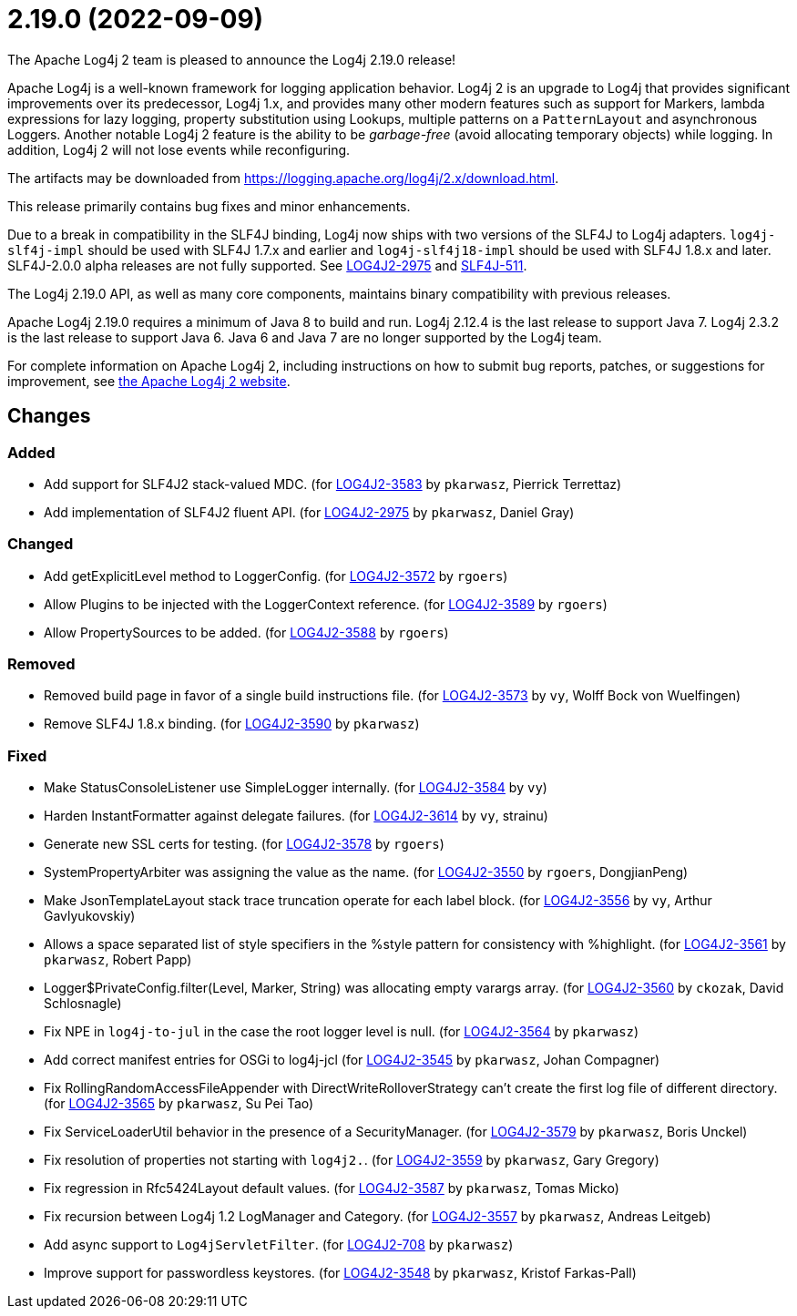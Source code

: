 ////
    Licensed to the Apache Software Foundation (ASF) under one or more
    contributor license agreements.  See the NOTICE file distributed with
    this work for additional information regarding copyright ownership.
    The ASF licenses this file to You under the Apache License, Version 2.0
    (the "License"); you may not use this file except in compliance with
    the License.  You may obtain a copy of the License at

         https://www.apache.org/licenses/LICENSE-2.0

    Unless required by applicable law or agreed to in writing, software
    distributed under the License is distributed on an "AS IS" BASIS,
    WITHOUT WARRANTIES OR CONDITIONS OF ANY KIND, either express or implied.
    See the License for the specific language governing permissions and
    limitations under the License.
////

////
*DO NOT EDIT THIS FILE!!*
This file is automatically generated from the release changelog directory!
////

= 2.19.0 (2022-09-09)
The Apache Log4j 2 team is pleased to announce the Log4j 2.19.0 release!

Apache Log4j is a well-known framework for logging application behavior.
Log4j 2 is an upgrade to Log4j that provides significant improvements over its predecessor, Log4j 1.x, and provides many other modern features such as support for Markers, lambda expressions for lazy logging, property substitution using Lookups, multiple patterns on a `PatternLayout` and asynchronous Loggers.
Another notable Log4j 2 feature is the ability to be _garbage-free_ (avoid allocating temporary objects) while logging.
In addition, Log4j 2 will not lose events while reconfiguring.

The artifacts may be downloaded from https://logging.apache.org/log4j/2.x/download.html[].

This release primarily contains bug fixes and minor enhancements.

Due to a break in compatibility in the SLF4J binding, Log4j now ships with two versions of the SLF4J to Log4j adapters.
`log4j-slf4j-impl` should be used with SLF4J 1.7.x and earlier and `log4j-slf4j18-impl` should be used with SLF4J 1.8.x and later.
SLF4J-2.0.0 alpha releases are not fully supported.
See https://issues.apache.org/jira/browse/LOG4J2-2975[LOG4J2-2975] and https://jira.qos.ch/browse/SLF4J-511[SLF4J-511].

The Log4j 2.19.0 API, as well as many core components, maintains binary compatibility with previous releases.

Apache Log4j 2.19.0 requires a minimum of Java 8 to build and run.
Log4j 2.12.4 is the last release to support Java 7.
Log4j 2.3.2 is the last release to support Java 6.
Java 6 and Java 7 are no longer supported by the Log4j team.

For complete information on Apache Log4j 2, including instructions on how to submit bug reports, patches, or suggestions for improvement, see http://logging.apache.org/log4j/2.x/[the Apache Log4j 2 website].

== Changes

=== Added

* Add support for SLF4J2 stack-valued MDC. (for https://issues.apache.org/jira/browse/LOG4J2-3583[LOG4J2-3583] by `pkarwasz`, Pierrick Terrettaz)
* Add implementation of SLF4J2 fluent API. (for https://issues.apache.org/jira/browse/LOG4J2-2975[LOG4J2-2975] by `pkarwasz`, Daniel Gray)

=== Changed

* Add getExplicitLevel method to LoggerConfig. (for https://issues.apache.org/jira/browse/LOG4J2-3572[LOG4J2-3572] by `rgoers`)
* Allow Plugins to be injected with the LoggerContext reference. (for https://issues.apache.org/jira/browse/LOG4J2-3589[LOG4J2-3589] by `rgoers`)
* Allow PropertySources to be added. (for https://issues.apache.org/jira/browse/LOG4J2-3588[LOG4J2-3588] by `rgoers`)

=== Removed

* Removed build page in favor of a single build instructions file. (for https://issues.apache.org/jira/browse/LOG4J2-3573[LOG4J2-3573] by `vy`, Wolff Bock von Wuelfingen)
* Remove SLF4J 1.8.x binding. (for https://issues.apache.org/jira/browse/LOG4J2-3590[LOG4J2-3590] by `pkarwasz`)

=== Fixed

* Make StatusConsoleListener use SimpleLogger internally. (for https://issues.apache.org/jira/browse/LOG4J2-3584[LOG4J2-3584] by `vy`)
* Harden InstantFormatter against delegate failures. (for https://issues.apache.org/jira/browse/LOG4J2-3614[LOG4J2-3614] by `vy`, strainu)
* Generate new SSL certs for testing. (for https://issues.apache.org/jira/browse/LOG4J2-3578[LOG4J2-3578] by `rgoers`)
* SystemPropertyArbiter was assigning the value as the name. (for https://issues.apache.org/jira/browse/LOG4J2-3550[LOG4J2-3550] by `rgoers`, DongjianPeng)
* Make JsonTemplateLayout stack trace truncation operate for each label block. (for https://issues.apache.org/jira/browse/LOG4J2-3556[LOG4J2-3556] by `vy`, Arthur Gavlyukovskiy)
* Allows a space separated list of style specifiers in the %style pattern for consistency with %highlight. (for https://issues.apache.org/jira/browse/LOG4J2-3561[LOG4J2-3561] by `pkarwasz`, Robert Papp)
* Logger$PrivateConfig.filter(Level, Marker, String) was allocating empty varargs array. (for https://issues.apache.org/jira/browse/LOG4J2-3560[LOG4J2-3560] by `ckozak`, David Schlosnagle)
* Fix NPE in `log4j-to-jul` in the case the root logger level is null. (for https://issues.apache.org/jira/browse/LOG4J2-3564[LOG4J2-3564] by `pkarwasz`)
* Add correct manifest entries for OSGi to log4j-jcl (for https://issues.apache.org/jira/browse/LOG4J2-3545[LOG4J2-3545] by `pkarwasz`, Johan Compagner)
* Fix RollingRandomAccessFileAppender with DirectWriteRolloverStrategy can't create the first log file of different directory. (for https://issues.apache.org/jira/browse/LOG4J2-3565[LOG4J2-3565] by `pkarwasz`, Su Pei Tao)
* Fix ServiceLoaderUtil behavior in the presence of a SecurityManager. (for https://issues.apache.org/jira/browse/LOG4J2-3579[LOG4J2-3579] by `pkarwasz`, Boris Unckel)
* Fix resolution of properties not starting with `log4j2.`. (for https://issues.apache.org/jira/browse/LOG4J2-3559[LOG4J2-3559] by `pkarwasz`, Gary Gregory)
* Fix regression in Rfc5424Layout default values. (for https://issues.apache.org/jira/browse/LOG4J2-3587[LOG4J2-3587] by `pkarwasz`, Tomas Micko)
* Fix recursion between Log4j 1.2 LogManager and Category. (for https://issues.apache.org/jira/browse/LOG4J2-3557[LOG4J2-3557] by `pkarwasz`, Andreas Leitgeb)
* Add async support to `Log4jServletFilter`. (for https://issues.apache.org/jira/browse/LOG4J2-708[LOG4J2-708] by `pkarwasz`)
* Improve support for passwordless keystores. (for https://issues.apache.org/jira/browse/LOG4J2-3548[LOG4J2-3548] by `pkarwasz`, Kristof Farkas-Pall)

